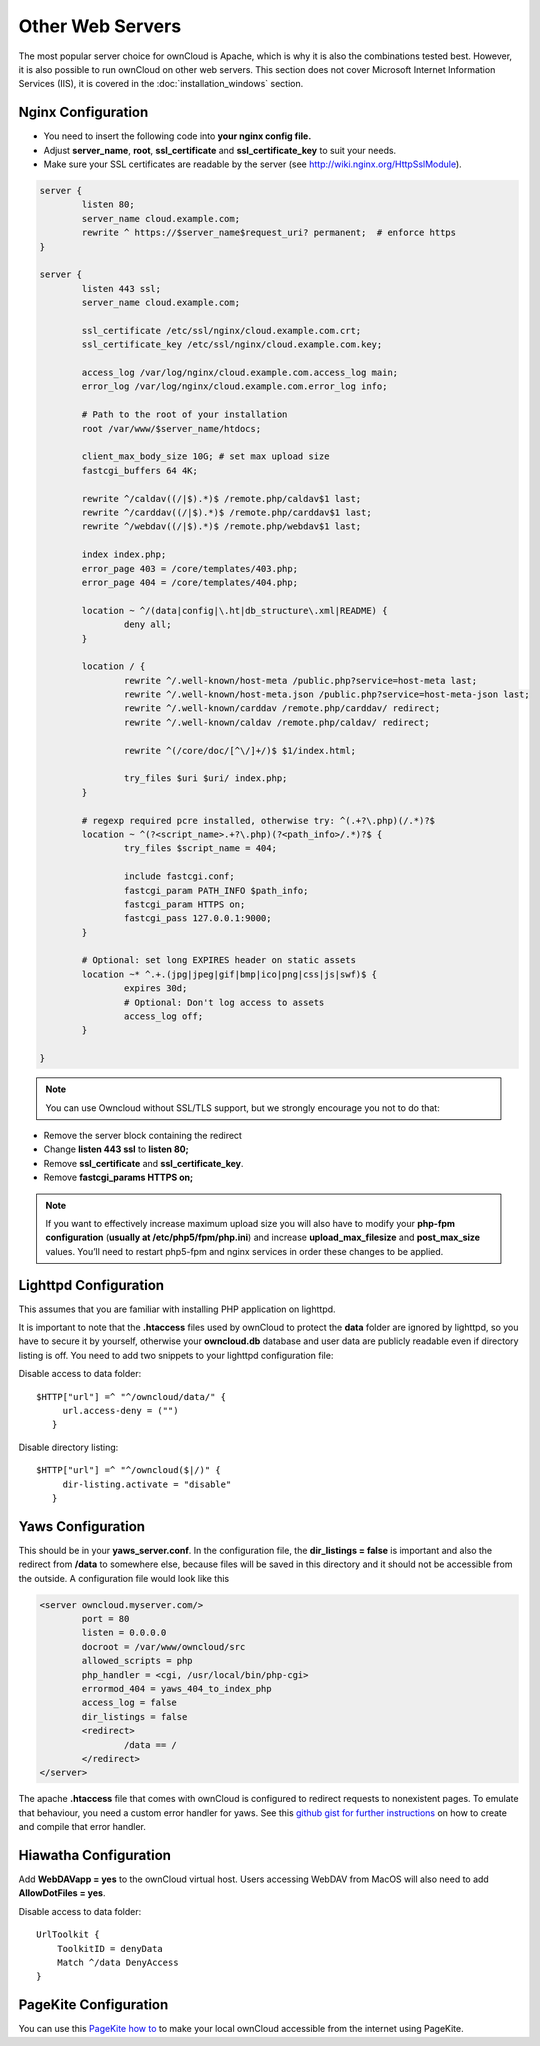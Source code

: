 Other Web Servers
=================
The most popular server choice for ownCloud is Apache, which is why
it is also the combinations tested best. However, it is also possible
to run ownCloud on other web servers. This section does not cover
Microsoft Internet Information Services (IIS), it is covered
in the :doc:`installation_windows` section.

Nginx Configuration
-------------------

-  You need to insert the following code into
   **your nginx config file.**
-  Adjust **server_name**, **root**, **ssl_certificate** and **ssl_certificate_key** to suit your needs.
-  Make sure your SSL certificates are readable by the server (see `http://wiki.nginx.org/HttpSslModule`_).

.. code-block:: python

    server {
            listen 80;
            server_name cloud.example.com;
            rewrite ^ https://$server_name$request_uri? permanent;  # enforce https
    }

    server {
            listen 443 ssl;
            server_name cloud.example.com;

            ssl_certificate /etc/ssl/nginx/cloud.example.com.crt;
            ssl_certificate_key /etc/ssl/nginx/cloud.example.com.key;

            access_log /var/log/nginx/cloud.example.com.access_log main;
            error_log /var/log/nginx/cloud.example.com.error_log info;

            # Path to the root of your installation
            root /var/www/$server_name/htdocs;

            client_max_body_size 10G; # set max upload size
            fastcgi_buffers 64 4K;

            rewrite ^/caldav((/|$).*)$ /remote.php/caldav$1 last;
            rewrite ^/carddav((/|$).*)$ /remote.php/carddav$1 last;
            rewrite ^/webdav((/|$).*)$ /remote.php/webdav$1 last;

            index index.php;
            error_page 403 = /core/templates/403.php;
            error_page 404 = /core/templates/404.php;

            location ~ ^/(data|config|\.ht|db_structure\.xml|README) {
                    deny all;
            }

            location / {
                    rewrite ^/.well-known/host-meta /public.php?service=host-meta last;
                    rewrite ^/.well-known/host-meta.json /public.php?service=host-meta-json last;
                    rewrite ^/.well-known/carddav /remote.php/carddav/ redirect;
                    rewrite ^/.well-known/caldav /remote.php/caldav/ redirect;

                    rewrite ^(/core/doc/[^\/]+/)$ $1/index.html;

                    try_files $uri $uri/ index.php;
            }

            # regexp required pcre installed, otherwise try: ^(.+?\.php)(/.*)?$
            location ~ ^(?<script_name>.+?\.php)(?<path_info>/.*)?$ {
                    try_files $script_name = 404;

                    include fastcgi.conf;
                    fastcgi_param PATH_INFO $path_info;
                    fastcgi_param HTTPS on;
                    fastcgi_pass 127.0.0.1:9000;
            }

            # Optional: set long EXPIRES header on static assets
            location ~* ^.+.(jpg|jpeg|gif|bmp|ico|png|css|js|swf)$ {
                    expires 30d;
                    # Optional: Don't log access to assets
                    access_log off;
            }

    }

.. note:: You can use Owncloud without SSL/TLS support, but we strongly encourage you not to do that:

-  Remove the server block containing the redirect
-  Change **listen 443 ssl** to **listen 80;**
-  Remove **ssl_certificate** and **ssl_certificate_key**.
-  Remove **fastcgi_params HTTPS on;**

.. note:: If you want to effectively increase maximum upload size you will also
          have to modify your **php-fpm configuration** (**usually at
          /etc/php5/fpm/php.ini**) and increase **upload_max_filesize** and
          **post_max_size** values. You’ll need to restart php5-fpm and nginx
	  services in order these changes to be applied.

Lighttpd Configuration
----------------------

This assumes that you are familiar with installing PHP application on
lighttpd.

It is important to note that the **.htaccess** files used by ownCloud to protect the **data** folder are ignored by lighttpd, so you have to secure it by yourself, otherwise your **owncloud.db** database and user data are publicly readable even if directory listing is off. You need to add two snippets to your lighttpd configuration file:

Disable access to data folder::

    $HTTP["url"] =^ "^/owncloud/data/" {
         url.access-deny = ("")
       }

Disable directory listing::

    $HTTP["url"] =^ "^/owncloud($|/)" {
         dir-listing.activate = "disable"
       }

Yaws Configuration
------------------

This should be in your **yaws_server.conf**. In the configuration file, the
**dir_listings = false** is important and also the redirect from **/data**
to somewhere else, because files will be saved in this directory and it
should not be accessible from the outside. A configuration file would look
like this

.. code-block:: xml

    <server owncloud.myserver.com/>
            port = 80
            listen = 0.0.0.0
            docroot = /var/www/owncloud/src
            allowed_scripts = php
            php_handler = <cgi, /usr/local/bin/php-cgi>
            errormod_404 = yaws_404_to_index_php
            access_log = false
            dir_listings = false
            <redirect>
                    /data == /
            </redirect>
    </server>

The apache **.htaccess** file that comes with ownCloud is configured to
redirect requests to nonexistent pages. To emulate that behaviour, you
need a custom error handler for yaws. See this `github gist for further
instructions`_ on how to create and compile that error handler.

Hiawatha Configuration
----------------------

Add **WebDAVapp = yes** to the ownCloud virtual host. Users accessing
WebDAV from MacOS will also need to add **AllowDotFiles = yes**.

Disable access to data folder::

    UrlToolkit {
        ToolkitID = denyData
        Match ^/data DenyAccess
    }


PageKite Configuration
----------------------

You can use this `PageKite how to`_ to make your local ownCloud accessible from the
internet using PageKite.

.. _github gist for further instructions: https://gist.github.com/2200407
.. _PageKite how to: https://pagekite.net/wiki/Howto/GNULinux/OwnCloud/

.. _`http://wiki.nginx.org/HttpSslModule`: http://wiki.nginx.org/HttpSslModule

